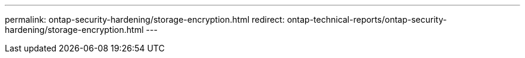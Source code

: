 ---
permalink: ontap-security-hardening/storage-encryption.html
redirect: ontap-technical-reports/ontap-security-hardening/storage-encryption.html
---

// Created via automation at 2025-04-14 13:53:28.113536
